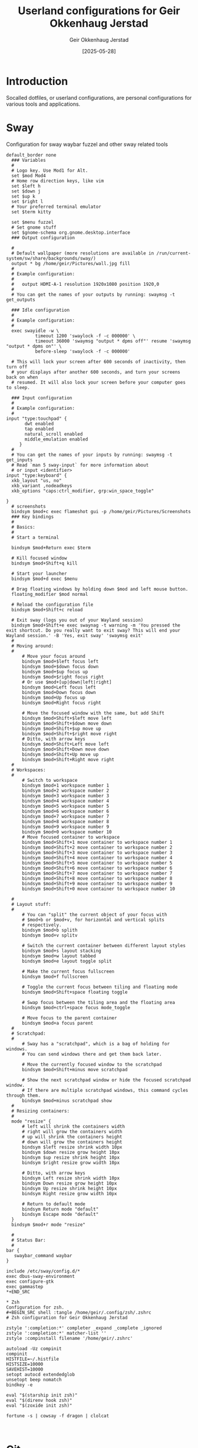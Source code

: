 #+TITLE: Userland configurations for Geir Okkenhaug Jerstad
#+AUTHOR: Geir Okkenhaug Jerstad
#+DATE: [2025-05-28]
#+STARTUP: overview
#+PROPERTY: header-args :tangle yes
#+PROPERTY: header-args:nix :mkdirp yes

* Introduction

Socalled dotfiles, or userland configurations, are personal configurations for various tools 
and applications.

* Sway

Configuration for sway waybar fuzzel and other sway related tools

#+BEGIN_SRC shell :tangle /home/geir/.config/sway/config
default_border none
  ### Variables
  #
  # Logo key. Use Mod1 for Alt.
  set $mod Mod4
  # Home row direction keys, like vim
  set $left h
  set $down j
  set $up k
  set $right l
  # Your preferred terminal emulator
  set $term kitty 

  set $menu fuzzel
  # Set gnome stuff
  set $gnome-schema org.gnome.desktop.interface
  ### Output configuration

  #
  # Default wallpaper (more resolutions are available in /run/current-system/sw/share/backgrounds/sway/)
  output * bg /home/geir/Pictures/wall.jpg fill
  #
  # Example configuration:
  #
  #   output HDMI-A-1 resolution 1920x1080 position 1920,0
  #
  # You can get the names of your outputs by running: swaymsg -t get_outputs

  ### Idle configuration
  #
  # Example configuration:
  #
  exec swayidle -w \
           timeout 1200 'swaylock -f -c 000000' \
           timeout 36000 'swaymsg "output * dpms off"' resume 'swaymsg "output * dpms on"' \
           before-sleep 'swaylock -f -c 000000'

  # This will lock your screen after 600 seconds of inactivity, then turn off
  # your displays after another 600 seconds, and turn your screens back on when
  # resumed. It will also lock your screen before your computer goes to sleep.

  ### Input configuration
  #
  # Example configuration:
  #
input "type:touchpad" {
       dwt enabled
       tap enabled
       natural_scroll enabled
       middle_emulation enabled
     }
  #
  # You can get the names of your inputs by running: swaymsg -t get_inputs
  # Read `man 5 sway-input` for more information about
  # or input <identifier>
input "type:keyboard" {
  xkb_layout "us, no"
  xkb_variant ,nodeadkeys
  xkb_options "caps:ctrl_modifier, grp:win_space_toggle"

}
  # screenshots
  bindsym $mod+c exec flameshot gui -p /home/geir/Pictures/Screenshots
  ### Key bindings
  #
  # Basics:
  #
  # Start a terminal

  bindsym $mod+Return exec $term

  # Kill focused window
  bindsym $mod+Shift+q kill

  # Start your launcher
  bindsym $mod+d exec $menu

  # Drag floating windows by holding down $mod and left mouse button.
  floating_modifier $mod normal

  # Reload the configuration file
  bindsym $mod+Shift+c reload

  # Exit sway (logs you out of your Wayland session)
  bindsym $mod+Shift+e exec swaynag -t warning -m 'You pressed the exit shortcut. Do you really want to exit sway? This will end your Wayland session.' -B 'Yes, exit sway' 'swaymsg exit'
  #
  # Moving around:
  #
      # Move your focus around
      bindsym $mod+$left focus left
      bindsym $mod+$down focus down
      bindsym $mod+$up focus up
      bindsym $mod+$right focus right
      # Or use $mod+[up|down|left|right]
      bindsym $mod+Left focus left
      bindsym $mod+Down focus down
      bindsym $mod+Up focus up
      bindsym $mod+Right focus right

      # Move the focused window with the same, but add Shift
      bindsym $mod+Shift+$left move left
      bindsym $mod+Shift+$down move down
      bindsym $mod+Shift+$up move up
      bindsym $mod+Shift+$right move right
      # Ditto, with arrow keys
      bindsym $mod+Shift+Left move left
      bindsym $mod+Shift+Down move down
      bindsym $mod+Shift+Up move up
      bindsym $mod+Shift+Right move right
  #
  # Workspaces:
  #
      # Switch to workspace
      bindsym $mod+1 workspace number 1
      bindsym $mod+2 workspace number 2
      bindsym $mod+3 workspace number 3
      bindsym $mod+4 workspace number 4
      bindsym $mod+5 workspace number 5
      bindsym $mod+6 workspace number 6
      bindsym $mod+7 workspace number 7
      bindsym $mod+8 workspace number 8
      bindsym $mod+9 workspace number 9
      bindsym $mod+0 workspace number 10
      # Move focused container to workspace
      bindsym $mod+Shift+1 move container to workspace number 1
      bindsym $mod+Shift+2 move container to workspace number 2
      bindsym $mod+Shift+3 move container to workspace number 3
      bindsym $mod+Shift+4 move container to workspace number 4
      bindsym $mod+Shift+5 move container to workspace number 5
      bindsym $mod+Shift+6 move container to workspace number 6
      bindsym $mod+Shift+7 move container to workspace number 7
      bindsym $mod+Shift+8 move container to workspace number 8
      bindsym $mod+Shift+9 move container to workspace number 9
      bindsym $mod+Shift+0 move container to workspace number 10

  #
  # Layout stuff:
  #
      # You can "split" the current object of your focus with
      # $mod+b or $mod+v, for horizontal and vertical splits
      # respectively.
      bindsym $mod+b splith
      bindsym $mod+v splitv

      # Switch the current container between different layout styles
      bindsym $mod+s layout stacking
      bindsym $mod+w layout tabbed
      bindsym $mod+e layout toggle split

      # Make the current focus fullscreen
      bindsym $mod+f fullscreen

      # Toggle the current focus between tiling and floating mode
      bindsym $mod+Shift+space floating toggle

      # Swap focus between the tiling area and the floating area
      bindsym $mod+ctrl+space focus mode_toggle

      # Move focus to the parent container
      bindsym $mod+a focus parent
  #
  # Scratchpad:
  #
      # Sway has a "scratchpad", which is a bag of holding for windows.
      # You can send windows there and get them back later.

      # Move the currently focused window to the scratchpad
      bindsym $mod+Shift+minus move scratchpad

      # Show the next scratchpad window or hide the focused scratchpad window.
      # If there are multiple scratchpad windows, this command cycles through them.
      bindsym $mod+minus scratchpad show
  #
  # Resizing containers:
  #
  mode "resize" {
      # left will shrink the containers width
      # right will grow the containers width
      # up will shrink the containers height
      # down will grow the containers height
      bindsym $left resize shrink width 10px
      bindsym $down resize grow height 10px
      bindsym $up resize shrink height 10px
      bindsym $right resize grow width 10px

      # Ditto, with arrow keys
      bindsym Left resize shrink width 10px
      bindsym Down resize grow height 10px
      bindsym Up resize shrink height 10px
      bindsym Right resize grow width 10px

      # Return to default mode
      bindsym Return mode "default"
      bindsym Escape mode "default"
  }
  bindsym $mod+r mode "resize"

  #
  # Status Bar:
  #
bar {
   swaybar_command waybar 
} 

include /etc/sway/config.d/*
exec dbus-sway-environment
exec configure-gtk
exec gammastep
*+END_SRC

* Zsh
Configuration for zsh.
#+BEGIN_SRC shell :tangle /home/geir/.config/zsh/.zshrc
# Zsh configuration for Geir Okkenhaug Jerstad

zstyle ':completion:*' completer _expand _complete _ignored
zstyle ':completion:*' matcher-list ''
zstyle :compinstall filename '/home/geir/.zshrc'

autoload -Uz compinit
compinit
HISTFILE=~/.histfile
HISTSIZE=10000
SAVEHIST=10000
setopt autocd extendedglob
unsetopt beep nomatch
bindkey -e

eval "$(starship init zsh)"
eval "$(direnv hook zsh)"
eval "$(zoxide init zsh)"

fortune -s | cowsay -f dragon | clolcat


#+END_SRC

* Git
Configuration for git.

#+BEGIN_SRC shell :tangle /home/geir/.gitconfig
user.email=geokkjer@gmail.com
user.name=Geir Okkenhaug Jerstad
filter.lfs.smudge=git-lfs smudge -- %f
filter.lfs.process=git-lfs filter-process
filter.lfs.required=true
filter.lfs.clean=git-lfs clean -- %f
init.defaultbranch=main

#+END_SRC
